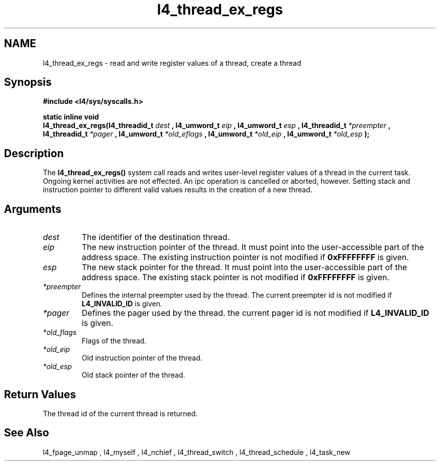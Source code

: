 .\"Warning: don't edit this file. It has been generated by typeset
.\" The next compilation will silently overwrite all changes.
.TH "l4_thread_ex_regs" 1 "27.06.96" "Institut" "User Commands"
.SH NAME
 l4_thread_ex_regs \-  read and write register values of a thread, create a thread

.SH " Synopsis"
.nf
\fB#include <l4/sys/syscalls.h>\fP
.fi
.PP
\fBstatic inline void\fP 
.br
\fBl4_thread_ex_regs(l4_threadid_t \fP \fIdest\fP \fB,
l4_umword_t \fP \fIeip\fP \fB, l4_umword_t \fP \fIesp\fP \fB,
l4_threadid_t \fP \fI*preempter\fP \fB, l4_threadid_t\fP \fI*pager\fP
\fB, l4_umword_t \fP \fI*old_eflags\fP \fB, l4_umword_t\fP \fI*old_eip\fP
\fB, l4_umword_t \fP \fI*old_esp\fP \fB);\fP

.SH " Description"
The \fBl4_thread_ex_regs()\fP system call reads and writes user\-level 
register values of a thread in the current task. Ongoing kernel
activities are not effected. An ipc operation is cancelled or aborted,
however. Setting stack and instruction pointer to different valid
values results in the creation of a new thread. 
.SH " Arguments"
.IP "\fIdest\fP"
The identifier of the destination thread.
.IP "\fIeip\fP"
The new instruction pointer of the thread. It must
point into the user\-accessible part of the address space. The existing
instruction pointer is not modified if \fB0xFFFFFFFF\fP is given. 
.IP "\fIesp\fP"
The new stack pointer for the thread. It must point into the
user\-accessible part of the address space. The existing stack
pointer is not modified if \fB0xFFFFFFFF\fP is given. 
.IP "\fI*preempter\fP"
Defines the internal preempter used by the thread. The
current preempter id is not modified if \fBL4_INVALID_ID\fP is given. 
.IP "\fI*pager\fP"
Defines the pager used by the thread. the current pager id
is not modified if \fBL4_INVALID_ID\fP is given. 
.IP "\fI*old_flags\fP"
Flags of the thread.
.IP "\fI*old_eip\fP"
Old instruction pointer of the thread.
.IP "\fI*old_esp\fP"
Old stack pointer of the thread.
.SH " Return Values"
The thread id of the current thread is returned.
.SH " See Also"
 l4_fpage_unmap ,  l4_myself ,  l4_nchief ,  l4_thread_switch ,  l4_thread_schedule ,  l4_task_new  
